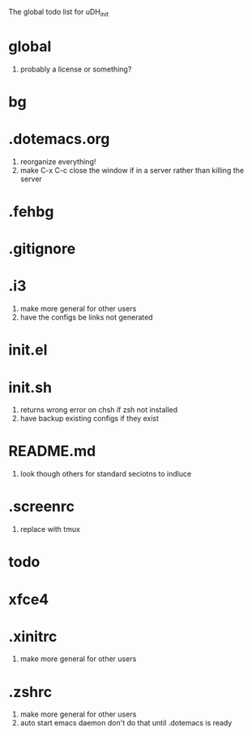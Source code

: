 The global todo list for uDH_init

* global
  1. probably a license or something?
* bg
* .dotemacs.org
  1. reorganize everything!
  2. make C-x C-c close the window if in a server rather than killing the server
* .fehbg
* .gitignore
* .i3
  1. make more general for other users
  2. have the configs be links not generated
* init.el
* init.sh
  3. returns wrong error on chsh if zsh not installed
  4. have backup existing configs if they exist
* README.md
  1. look though others for standard seciotns to indluce
* .screenrc
  1. replace with tmux
* todo
* xfce4
* .xinitrc
  1. make more general for other users
* .zshrc
  1. make more general for other users
  2. auto start emacs daemon
     don't do that until .dotemacs is ready

